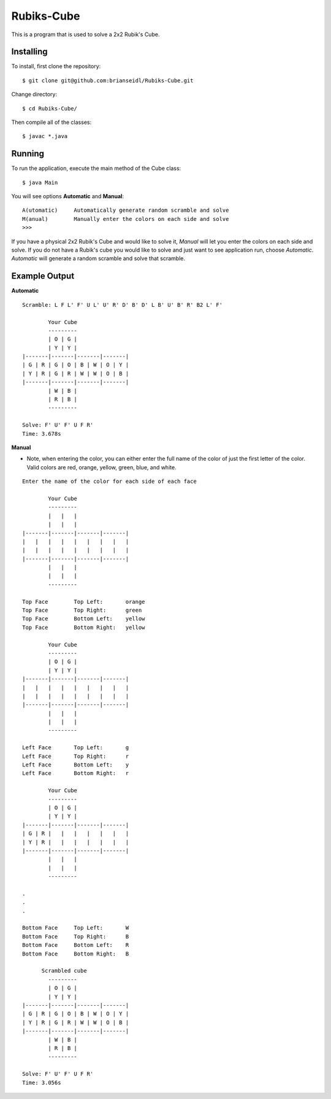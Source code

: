 Rubiks-Cube
===========

This is a program that is used to solve a 2x2 Rubik's Cube.

Installing
----------

To install, first clone the repository::

	$ git clone git@github.com:brianseidl/Rubiks-Cube.git

Change directory::

	$ cd Rubiks-Cube/

Then compile all of the classes::

	$ javac *.java

Running
-------

To run the application, execute the main method of the Cube class::

	$ java Main

You will see options **Automatic** and **Manual**::

	A(utomatic)	Automatically generate random scramble and solve
	M(anual)	Manually enter the colors on each side and solve
	>>>

If you have a physical 2x2 Rubik's Cube and would like to solve it, *Manual* will let you enter the colors on each side and solve. If you do not have a Rubik's cube you would like to solve and just want to see application run, choose *Automatic*. *Automatic* will generate a random scramble and solve that scramble.

Example Output
--------------

**Automatic**
::

	Scramble: L F L' F' U L' U' R' D' B' D' L B' U' B' R' B2 L' F'

	        Your Cube
	        ---------
	        | O | G |
	        | Y | Y |
	|-------|-------|-------|-------|
	| G | R | G | O | B | W | O | Y |
	| Y | R | G | R | W | W | O | B |
	|-------|-------|-------|-------|
	        | W | B |
	        | R | B |
	        ---------

	Solve: F' U' F' U F R'
	Time: 3.678s

**Manual**

- Note, when entering the color, you can either enter the full name of the color of just the first letter of the color. Valid colors are red, orange, yellow, green, blue, and white.

::

	Enter the name of the color for each side of each face

	        Your Cube
	        ---------
	        |   |   |
	        |   |   |
	|-------|-------|-------|-------|
	|   |   |   |   |   |   |   |   |
	|   |   |   |   |   |   |   |   |
	|-------|-------|-------|-------|
	        |   |   |
	        |   |   |
	        ---------

	Top Face	Top Left:	orange
	Top Face	Top Right:	green
	Top Face	Bottom Left:	yellow
	Top Face	Bottom Right:	yellow

	        Your Cube
	        ---------
	        | O | G |
	        | Y | Y |
	|-------|-------|-------|-------|
	|   |   |   |   |   |   |   |   |
	|   |   |   |   |   |   |   |   |
	|-------|-------|-------|-------|
	        |   |   |
	        |   |   |
	        ---------

	Left Face	Top Left:	g
	Left Face	Top Right:	r
	Left Face	Bottom Left:	y
	Left Face	Bottom Right:	r

	        Your Cube
	        ---------
	        | O | G |
	        | Y | Y |
	|-------|-------|-------|-------|
	| G | R |   |   |   |   |   |   |
	| Y | R |   |   |   |   |   |   |
	|-------|-------|-------|-------|
	        |   |   |
	        |   |   |
	        ---------

	.
	.
	.

	Bottom Face	Top Left:	W
	Bottom Face	Top Right:	B
	Bottom Face	Bottom Left:	R
	Bottom Face	Bottom Right:	B

	      Scrambled cube
	        ---------
	        | O | G |
	        | Y | Y |
	|-------|-------|-------|-------|
	| G | R | G | O | B | W | O | Y |
	| Y | R | G | R | W | W | O | B |
	|-------|-------|-------|-------|
	        | W | B |
	        | R | B |
	        ---------

	Solve: F' U' F' U F R'
	Time: 3.056s